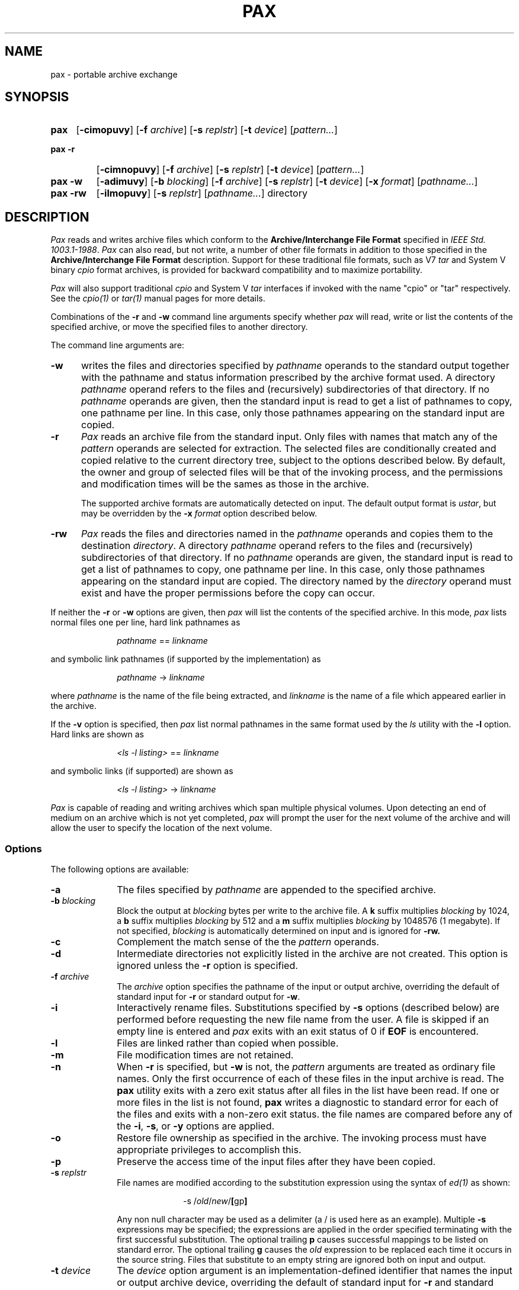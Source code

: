.\" $Id: pax.1,v 1.1 88/12/23 18:02:22 mark Rel $
.TH PAX 1 "USENIX Association" ""
.SH NAME
pax \- portable archive exchange 
.SH SYNOPSIS
.TP \w'\fBpax\fR\ 'u
.B pax
.RB [ \-cimopuvy ]
.RI "[\fB\-f\fR" " archive" ]
.RI "[\fB\-s\fR" " replstr" ]
.RI "[\fB\-t\fR" " device" ] 
.RI [ pattern... ]
.TP \w'\fBpax\ \-r\fR\ 'u
.B "pax\ \-r"
.RB [ \-cimnopuvy ]
.RI "[\fB\-f\fR" " archive" ]
.RI "[\fB\-s\fR" " replstr" ] 
.RI "[\fB\-t\fR" " device" ] 
.RI [ pattern... ]
.TP \w'\fBpax\ \-w\fR\ 'u
.B "pax\ \-w"
.RB [ \-adimuvy ] 
.RI "[\fB\-b\fR" " blocking" ]
.RI "[\fB\-f\fR" " archive" ] 
.RI "[\fB\-s\fR" " replstr" ] 
.RI "[\fB\-t\fR" " device" ] 
.RI "[\fB\-x\fR" " format" ]
.RI [ pathname... ]
.TP \w'\fBpax\ \-rw\fR\ 'u
.B "pax\ \-rw"
.RB [ \-ilmopuvy ] 
.RI "[\fB\-s\fR" " replstr" ] 
.RI [ pathname... ]
directory
.SH DESCRIPTION
.I Pax 
reads and writes archive files which conform to the 
.B "Archive/Interchange File Format" 
specified in 
.IR "IEEE Std. 1003.1-1988" .
.I Pax
can also read, but not write, a number of other file formats
in addition to those specified in the 
.B "Archive/Interchange File Format"
description.
Support for these traditional file formats, such as V7 
.I "tar" 
and System V binary 
.I "cpio" 
format archives,
is provided for backward compatibility and to maximize portability.
.PP
.I Pax 
will also support traditional 
.I cpio 
and 
System V
.I tar
interfaces if invoked with the name
"cpio" or "tar" respectively.
See the 
.I cpio(1) 
or 
.I tar(1)
manual pages for more details.
.PP
Combinations of the
.B \-r 
and 
.B \-w
command line arguments specify whether 
.I pax 
will read, write or list the contents of the specified archive,
or move the specified files to another directory.
.PP
The command line arguments are:
.TP .5i
.B \-w
writes the files and directories specified by 
.I pathname
operands to the standard output together with the pathname and status 
information prescribed by the archive format used.
A directory
.I pathname
operand refers to the files and (recursively) subdirectories of that 
directory.
If no 
.I pathname 
operands are given, then the standard input is read to get a
list of pathnames to copy, one pathname per line.
In this case, only those pathnames appearing on the standard input are
copied.
.TP .5i
.B \-r
.I Pax
reads an archive file from the standard input.
Only files with names that match any of the 
.I pattern
operands are selected for extraction.
The selected files are conditionally created and copied relative to the
current directory tree, subject to the options described below.
By default, the owner and group of selected files will be that of the
invoking process, and the permissions and modification times will be the
sames as those in the archive.
.RS .5i
.PP
The supported archive formats are automatically detected on input.
The default output format is 
.IR ustar ,
but may be overridden by the 
.B \-x
.I format
option described below.
.RE
.TP .5i
.B \-rw
.I Pax 
reads the files and directories named in the
.I pathname
operands and copies them to the destination 
.IR directory .
A directory
.I pathname 
operand refers to the files and (recursively) subdirectories of that
directory.
If no 
.I pathname
operands are given, the standard input is read to get a list of pathnames
to copy, one pathname per line.
In this case, only those pathnames appearing on the standard input are
copied.
The directory named by the 
.I directory
operand must exist and have the proper permissions before the copy can
occur.
.PP
If neither the
.BR \-r " or " \-w 
options are given, then 
.I pax
will list the contents of the specified archive.
In this mode, 
.I pax 
lists normal files one per line, hard link pathnames as
.sp
.RS 1i
.IR pathname " == " linkname
.RE
.sp
and symbolic link pathnames (if supported by the implementation) as
.sp
.RS 1i
.IR pathname " -> " linkname
.RE
.sp
where 
.I pathname
is the name of the file being extracted, and
.I linkname
is the name of a file which appeared earlier in the archive.
.PP
If the 
.B \-v
option is specified, then 
.I pax 
list normal pathnames in the same format used by the 
.I ls
utility with the
.B \-l
option.
Hard links are shown as
.sp
.RS 1i
.IR "<ls -l listing>" " == " linkname
.RE
.sp
and symbolic links (if supported) are shown as
.sp
.RS 1i
.IR "<ls -l listing>" " -> " linkname
.RE
.sp 
.PP
.I Pax 
is capable of reading and writing archives which span multiple physical 
volumes.
Upon detecting an end of medium on an archive which is not yet completed,
.I pax 
will prompt the user for the next volume of the archive and will allow the 
user to specify the location of the next volume.
.SS Options
The following options are available:
.TP 1i
.B \-a
The files specified by
.I pathname
are appended to the specified archive.
.TP 1i
.BI \-b " blocking"
Block the output at
.I blocking
bytes per write to the archive file.
A 
.B k
suffix multiplies 
.I blocking 
by 1024, a
.B b 
suffix multiplies 
.I blocking 
by 512 and a 
.B m
suffix multiplies 
.I blocking 
by 1048576 (1 megabyte).
If not specified,
.I blocking 
is automatically determined on input and is ignored for 
.B \-rw.
.TP 1i
.B \-c
Complement the match sense of the the 
.I pattern
operands.
.TP 1i
.B \-d
Intermediate directories not explicitly listed in the archive are not 
created.
This option is ignored unless
the 
.B \-r
option is specified.
.TP 1i
.BI \-f " archive"
The
.I archive
option specifies the pathname of the input or output archive,
overriding the default of standard input for 
.B \-r
or standard output for
.BR \-w .
.TP 1i
.B \-i
Interactively rename files.
Substitutions specified by 
.B \-s
options (described below)
are performed before requesting the new file name from the user.
A file is skipped if an empty line is entered and
.I pax
exits with an exit status of 0 if 
.B EOF 
is encountered.
.TP 1i
.B \-l
Files are linked rather than copied when possible.
.TP 1i
.B \-m
File modification times are not retained.
.TP 1i
.B \-n
When 
.B \-r
is specified, but
.B \-w
is not, the 
.I pattern
arguments are treated as ordinary file names.
Only the first occurrence of each of these files in the input archive
is read.
The
.B pax
utility exits with a zero exit status after all files in the list have been
read.
If one or more files in the list is not found,
.B pax
writes a diagnostic to standard error for each of the files and exits with
a non-zero exit status.
the file names are compared before any of the 
.BR \-i ,
.BR \-s ,
or
.B \-y
options are applied.
.TP 1i
.B \-o
Restore file ownership as specified in the archive.
The invoking process must have appropriate privileges to accomplish this.
.TP 1i
.B \-p
Preserve the access time of the input files after they have been copied.
.TP 1i
.BI \-s " replstr"
File names are modified according to the substitution expression using the 
syntax of 
.I "ed(1)"
as shown:
.sp
.RS 2i
-s /\fIold\fR/\fInew\fR/\fB[\fRgp\fB]\fR
.RE
.RS 1i
.PP
Any non null character may be used as a delimiter (a / is used here as an
example).
Multiple 
.B \-s
expressions may be specified; the expressions are applied in the order
specified terminating with the first successful substitution.
The optional trailing 
.B p
causes successful mappings to be listed on standard error.
The optional trailing
.B g
causes the 
.I old 
expression to be replaced each time it occurs in the source string.
Files that substitute to an empty string are ignored both on input and
output.
.RE
.TP 1i
.BI \-t " device"
The
.I device
option argument is an implementation-defined identifier that names the input
or output archive device, overriding the default of standard input for
.B \-r
and standard output for
.BR \-w .
.TP 1i
.B \-u
Copy each file only if it is newer than a pre-existing file with the same
name.
This implies 
.BR \-a .
.TP 1i
.B \-v
List file names as they are encountered.
Produces a verbose table of contents listing on the standard output when both 
.B \-r 
and
.B \-w
are omitted,
otherwise the file names are printed to standard error as they are
encountered in the archive.
.TP 1i
.BI \-x " format"
Specifies the output archive
.IR format .
The input format, which must be one of the following, is automatically
determined when the
.B \-r 
option is used.
The supported formats are:
.TP 1i
.I cpio
The extended 
.I CPIO
interchange format specified in
.B "Extended CPIO Format" in 
.I "IEEE Std. 1003.1-1988."
.TP 1i
.I ustar
The extended 
.I TAR
interchange format specified in
.B "Extended TAR Format" in 
.I "IEEE Std. 1003.1-1988."
This is the default archive format.
.RE
.TP 1i
.B \-y
Interactively prompt for the disposition of each file.
Substitutions specified by 
.B \-s
options (described above)
are performed before prompting the user for disposition.
.B EOF
or an input line starting with the character
.B q
caused
.I pax
to exit.
Otherwise, an input line starting with anything other than 
.B y
causes the file to be ignored.
This option cannot be used in conjunction with the 
.B \-i 
option.
.PP
Only the last of multiple 
.B \-f 
or
.B \-t
options take effect.
.PP
When writing to an archive, the
standard input is used as a list of pathnames if no
.I pathname
operands are specified.
The format is one pathname per line.
Otherwise, the standard input is the archive file,
which is formatted according to one of the specifications in
.B "Archive/Interchange File format"
in 
.IR "IEEE Std. 1003.1-1988" ,
or some other implementation-defined format.
.PP
The user ID and group ID of the process, together with the appropriate
privileges, affect the ability of 
.I pax
to restore ownership and permissions attributes of the archived files.
(See 
.I "format-reading utility"
in
.B "Archive/Interchange File Format"
in 
.IR "IEEE Std. 1003.1-1988" ".)"
.PP
The options
.BR \-a ,
.BR \-c ,
.BR \-d ,
.BR \-i ,
.BR \-l ,
.BR \-p ,
.BR \-t ,
.BR \-u ,
and
.BR \-y 
are provided for functional compatibility with the historical
.I cpio
and
.I tar
utilities.
The option defaults were chosen based on the most common usage of these
options, therefore, some of the options have meanings different than
those of the historical commands.
.SS Operands
The following operands are available:
.TP 1i
.I directory
The destination directory pathname for copies when both the
.B \-r
and 
.B \-w
options are specified.
The directory must exist and be writable before the copy or and error
results.
.TP 1i
.I pathname
A file whose contents are used instead of the files named on the standard
input.
When a directory is named, all of its files and (recursively) 
subdirectories
are copied as well.
.TP 1i
.IR pattern 
A
.I pattern
is given in the standard shell pattern matching notation.
The default if no 
.I pattern 
is  specified is
.BR * \,
which selects all files.
.SH EXAMPLES
The following command
.sp
.RS 1i
pax \-w \-f /dev/rmt0 \.
.RE
.sp
copies the contents of the current directory to tape drive 0.
.PP
The commands
.sp
.RS 1i
.RI mkdir " newdir"
.br
.RI cd " olddir"
.br
.RI "pax -rw . " newdir
.RE
.sp
copies the contents of 
.I olddir 
to 
.I newdir .
.PP
The command
.sp
.RS 1i
pax \-r \-s ',//*usr//*,,' -f pax.out
.RE
.sp
reads the archive 
.B pax.out
with all files rooted in "/usr" in the archive extracted
relative to the current directory.
.SH FILES
.TP 1i
/dev/tty
used to prompt the user for information when the
.BR \-i " or " \-y
options are specified. 
.SH "SEE ALSO"
cpio(1), find(1), tar(1), cpio(5), tar(5)
.SH DIAGNOSTICS
.I Pax
will terminate immediately, without processing any 
additional files on the command line or in the archive.
.SH "EXIT CODES"
.I Pax 
will exit with one of the following values:
.IP 0 .5i
All files in the archive were processed successfully.
.IP ">0" .5i
.I Pax 
aborted due to errors encountered during operation.
.SH BUGS
Special permissions may be required to copy or extract special files.
.PP
Device, user ID, and group ID numbers larger than 65535 cause additional
header records to be output.
These records are ignored by some historical version of
.I "cpio(1)"
and
.IR "tar(1)" .
.PP
The archive formats described in
.B "Archive/Interchange File Format" 
have certain restrictions that have
been carried over from historical usage.
For example, there are restrictions on the length of pathnames stored in
the archive.
.PP
When getting an "ls -l" style listing on
.I tar
format archives, link counts are listed as zero since the 
.I ustar
archive format does not keep link count information.
.SH COPYRIGHT
Copyright (c) 1989 Mark H. Colburn.  
.br
All rights reserved.
.PP
Redistribution and use in source and binary forms are permitted
provided that the above copyright notice is duplicated in all such 
forms and that any documentation, advertising materials, and other 
materials related to such distribution and use acknowledge that the 
software was developed by Mark H. Colburn and sponsored by The 
USENIX Association. 
.PP
THE SOFTWARE IS PROVIDED ``AS IS'' AND WITHOUT ANY EXPRESS OR
IMPLIED WARRANTIES, INCLUDING, WITHOUT LIMITATION, THE IMPLIED
WARRANTIES OF MERCHANTIBILITY AND FITNESS FOR A PARTICULAR PURPOSE.
.SH AUTHOR
Mark H. Colburn
.br
NAPS International
.br
117 Mackubin Street, Suite 1
.br
St. Paul, MN 55102
.br
mark@jhereg.MN.ORG
.sp 2
Sponsored by
.B "The USENIX Association"
for public distribution.
